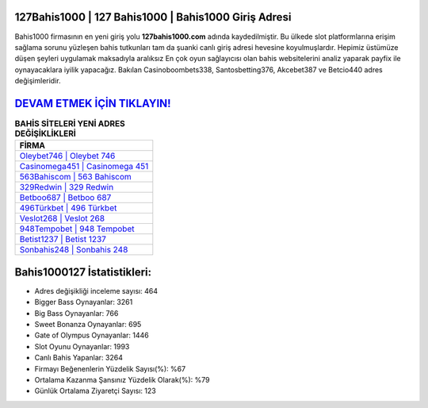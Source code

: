 ﻿127Bahis1000 | 127 Bahis1000 | Bahis1000 Giriş Adresi
===================================

.. image:: images/bahis1000-giris.jpg
   :width: 600
   
Bahis1000 firmasının en yeni giriş yolu **127bahis1000.com** adında kaydedilmiştir. Bu ülkede slot platformlarına erişim sağlama sorunu yüzleşen bahis tutkunları tam da şuanki canlı giriş adresi hevesine koyulmuşlardır. Hepimiz üstümüze düşen şeyleri uygulamak maksadıyla aralıksız En çok oyun sağlayıcısı olan bahis websitelerini analiz yaparak payfix ile oynayacaklara iyilik yapacağız. Bakılan Casinoboombets338, Santosbetting376, Akcebet387 ve Betcio440 adres değişimleridir.

`DEVAM ETMEK İÇİN TIKLAYIN! <https://cutt.ly/QwVVg2Vk>`_
==============

.. list-table:: **BAHİS SİTELERİ YENİ ADRES DEĞİŞİKLİKLERİ**
   :widths: 100
   :header-rows: 1

   * - FİRMA
   * - `Oleybet746 | Oleybet 746 <oleybet746-oleybet-746-oleybet-giris-adresi.html>`_
   * - `Casinomega451 | Casinomega 451 <casinomega451-casinomega-451-casinomega-giris-adresi.html>`_
   * - `563Bahiscom | 563 Bahiscom <563bahiscom-563-bahiscom-bahiscom-giris-adresi.html>`_	 
   * - `329Redwin | 329 Redwin <329redwin-329-redwin-redwin-giris-adresi.html>`_	 
   * - `Betboo687 | Betboo 687 <betboo687-betboo-687-betboo-giris-adresi.html>`_ 
   * - `496Türkbet | 496 Türkbet <496turkbet-496-turkbet-turkbet-giris-adresi.html>`_
   * - `Veslot268 | Veslot 268 <veslot268-veslot-268-veslot-giris-adresi.html>`_	 
   * - `948Tempobet | 948 Tempobet <948tempobet-948-tempobet-tempobet-giris-adresi.html>`_
   * - `Betist1237 | Betist 1237 <betist1237-betist-1237-betist-giris-adresi.html>`_
   * - `Sonbahis248 | Sonbahis 248 <sonbahis248-sonbahis-248-sonbahis-giris-adresi.html>`_
	 
Bahis1000127 İstatistikleri:
===================================	 
* Adres değişikliği inceleme sayısı: 464
* Bigger Bass Oynayanlar: 3261
* Big Bass Oynayanlar: 766
* Sweet Bonanza Oynayanlar: 695
* Gate of Olympus Oynayanlar: 1446
* Slot Oyunu Oynayanlar: 1993
* Canlı Bahis Yapanlar: 3264
* Firmayı Beğenenlerin Yüzdelik Sayısı(%): %67
* Ortalama Kazanma Şansınız Yüzdelik Olarak(%): %79
* Günlük Ortalama Ziyaretçi Sayısı: 123
